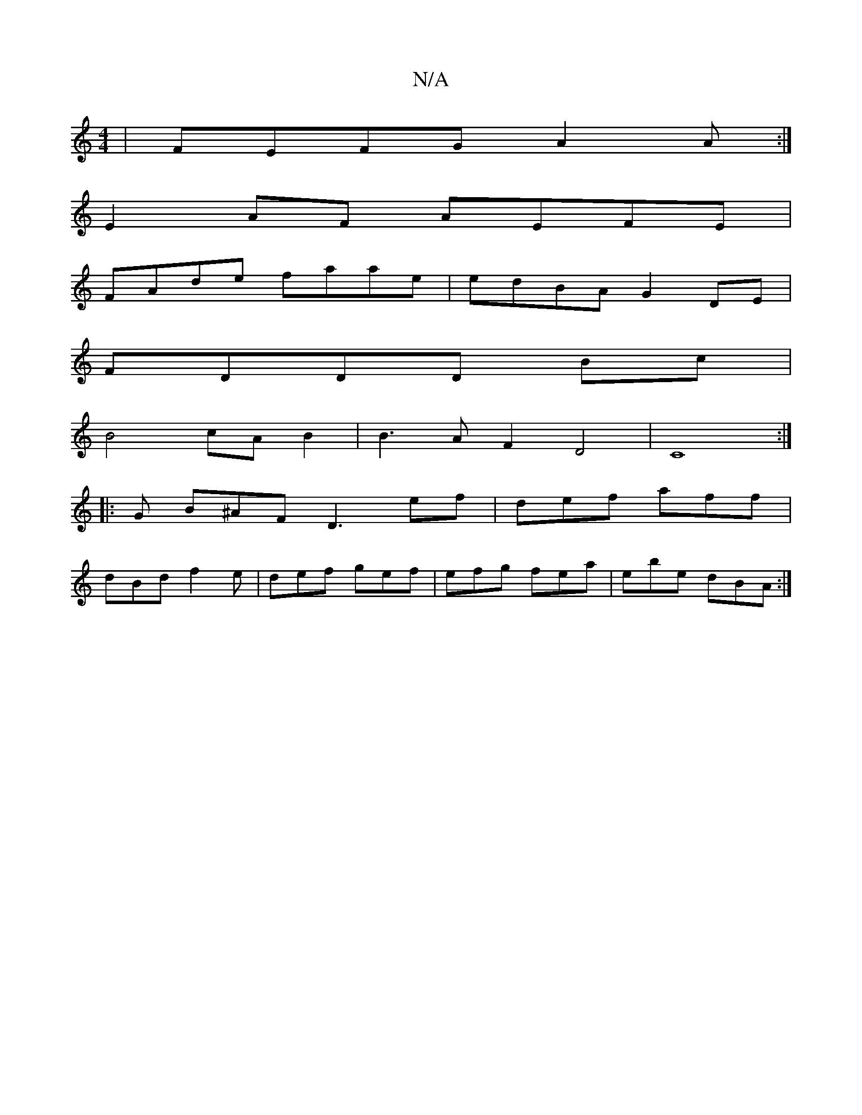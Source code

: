 X:1
T:N/A
M:4/4
R:N/A
K:Cmajor
|FEFG A2A:|
E2AF AEFE|
FAde faae|edBA G2DE|
FDDD Bc|
B4 cA B2|B3AF2 D4| C8:|
|:G B^AF D3 ef|def aff|
dBd f2e|def gef|efg fea|ebe dBA:|

DFGA Adfd | Bcdf gegB | (ec5) ef fe |"D"d4 fd "C"a2 | "Am" c2 d[